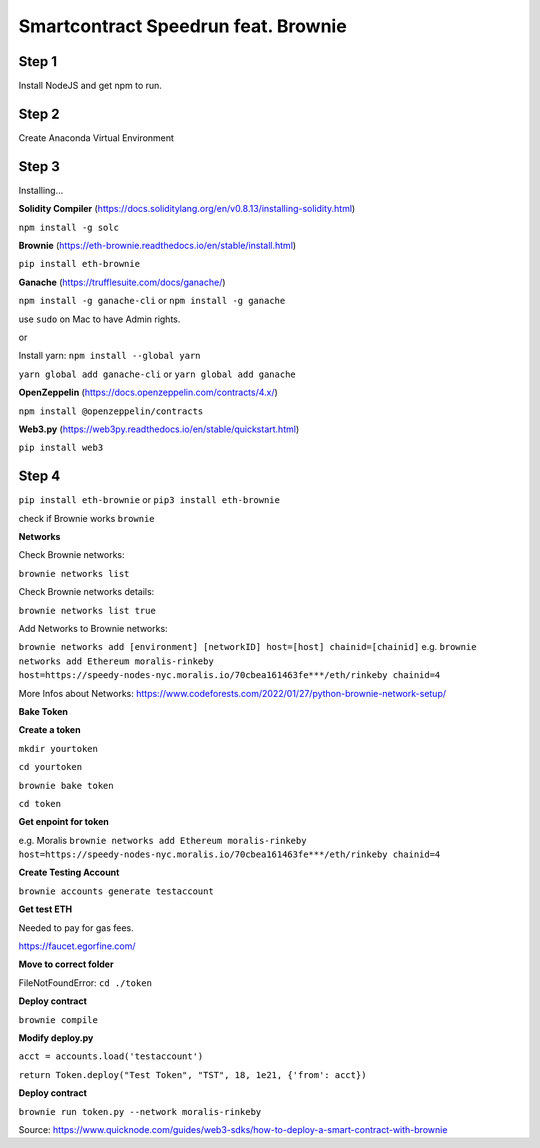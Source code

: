 Smartcontract Speedrun feat. Brownie 
=================

Step 1 
------

Install NodeJS and get npm to run. 

Step 2
------

Create Anaconda Virtual Environment 

Step 3 
-----

Installing...

**Solidity Compiler**
(https://docs.soliditylang.org/en/v0.8.13/installing-solidity.html)

``npm install -g solc`` 

**Brownie**
(https://eth-brownie.readthedocs.io/en/stable/install.html)

``pip install eth-brownie``

**Ganache**
(https://trufflesuite.com/docs/ganache/)

``npm install -g ganache-cli`` or ``npm install -g ganache``

use ``sudo`` on Mac to have Admin rights. 

or 

Install yarn: ``npm install --global yarn``

``yarn global add ganache-cli`` or ``yarn global add ganache``

**OpenZeppelin**
(https://docs.openzeppelin.com/contracts/4.x/)

``npm install @openzeppelin/contracts`` 

**Web3.py**
(https://web3py.readthedocs.io/en/stable/quickstart.html)

``pip install web3``

Step 4
----

``pip install eth-brownie``
or 
``pip3 install eth-brownie``

check if Brownie works
``brownie``

**Networks**


Check Brownie networks: 

``brownie networks list``

Check Brownie networks details: 

``brownie networks list true``

Add Networks to Brownie networks: 

``brownie networks add [environment] [networkID] host=[host] chainid=[chainid]``
e.g.
``brownie networks add Ethereum moralis-rinkeby host=https://speedy-nodes-nyc.moralis.io/70cbea161463fe***/eth/rinkeby chainid=4`` 

More Infos about Networks: https://www.codeforests.com/2022/01/27/python-brownie-network-setup/

**Bake Token**


**Create a token**

``mkdir yourtoken``

``cd yourtoken``

``brownie bake token``

``cd token`` 

**Get enpoint for token**

e.g. Moralis ``brownie networks add Ethereum moralis-rinkeby host=https://speedy-nodes-nyc.moralis.io/70cbea161463fe***/eth/rinkeby chainid=4`` 

**Create Testing Account**

``brownie accounts generate testaccount``

**Get test ETH**

Needed to pay for gas fees. 

https://faucet.egorfine.com/

**Move to correct folder**

FileNotFoundError: ``cd ./token``

**Deploy contract**

``brownie compile``

**Modify deploy.py**

``acct = accounts.load('testaccount')``

``return Token.deploy("Test Token", "TST", 18, 1e21, {'from': acct})``

**Deploy contract**

``brownie run token.py --network moralis-rinkeby``

Source: https://www.quicknode.com/guides/web3-sdks/how-to-deploy-a-smart-contract-with-brownie

